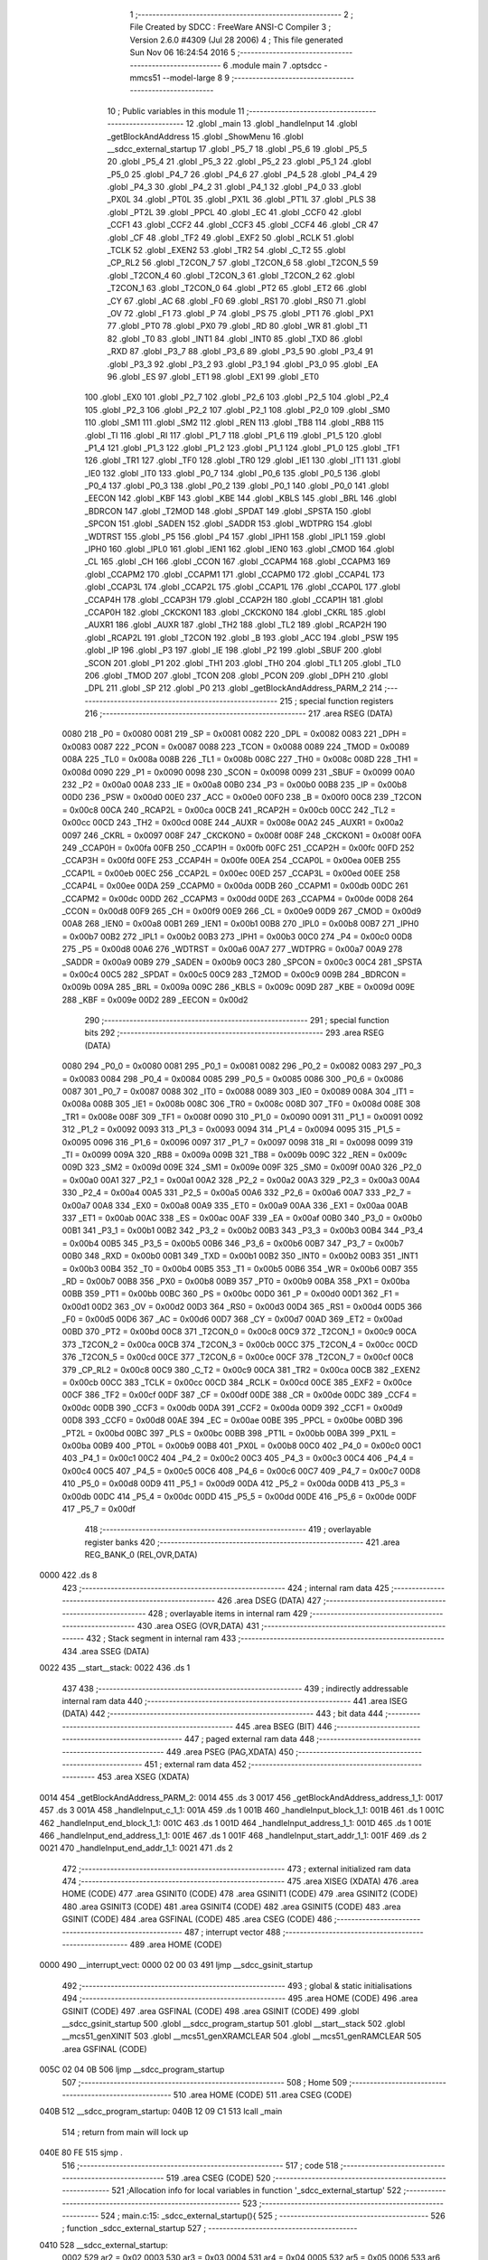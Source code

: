                               1 ;--------------------------------------------------------
                              2 ; File Created by SDCC : FreeWare ANSI-C Compiler
                              3 ; Version 2.6.0 #4309 (Jul 28 2006)
                              4 ; This file generated Sun Nov 06 16:24:54 2016
                              5 ;--------------------------------------------------------
                              6 	.module main
                              7 	.optsdcc -mmcs51 --model-large
                              8 	
                              9 ;--------------------------------------------------------
                             10 ; Public variables in this module
                             11 ;--------------------------------------------------------
                             12 	.globl _main
                             13 	.globl _handleInput
                             14 	.globl _getBlockAndAddress
                             15 	.globl _ShowMenu
                             16 	.globl __sdcc_external_startup
                             17 	.globl _P5_7
                             18 	.globl _P5_6
                             19 	.globl _P5_5
                             20 	.globl _P5_4
                             21 	.globl _P5_3
                             22 	.globl _P5_2
                             23 	.globl _P5_1
                             24 	.globl _P5_0
                             25 	.globl _P4_7
                             26 	.globl _P4_6
                             27 	.globl _P4_5
                             28 	.globl _P4_4
                             29 	.globl _P4_3
                             30 	.globl _P4_2
                             31 	.globl _P4_1
                             32 	.globl _P4_0
                             33 	.globl _PX0L
                             34 	.globl _PT0L
                             35 	.globl _PX1L
                             36 	.globl _PT1L
                             37 	.globl _PLS
                             38 	.globl _PT2L
                             39 	.globl _PPCL
                             40 	.globl _EC
                             41 	.globl _CCF0
                             42 	.globl _CCF1
                             43 	.globl _CCF2
                             44 	.globl _CCF3
                             45 	.globl _CCF4
                             46 	.globl _CR
                             47 	.globl _CF
                             48 	.globl _TF2
                             49 	.globl _EXF2
                             50 	.globl _RCLK
                             51 	.globl _TCLK
                             52 	.globl _EXEN2
                             53 	.globl _TR2
                             54 	.globl _C_T2
                             55 	.globl _CP_RL2
                             56 	.globl _T2CON_7
                             57 	.globl _T2CON_6
                             58 	.globl _T2CON_5
                             59 	.globl _T2CON_4
                             60 	.globl _T2CON_3
                             61 	.globl _T2CON_2
                             62 	.globl _T2CON_1
                             63 	.globl _T2CON_0
                             64 	.globl _PT2
                             65 	.globl _ET2
                             66 	.globl _CY
                             67 	.globl _AC
                             68 	.globl _F0
                             69 	.globl _RS1
                             70 	.globl _RS0
                             71 	.globl _OV
                             72 	.globl _F1
                             73 	.globl _P
                             74 	.globl _PS
                             75 	.globl _PT1
                             76 	.globl _PX1
                             77 	.globl _PT0
                             78 	.globl _PX0
                             79 	.globl _RD
                             80 	.globl _WR
                             81 	.globl _T1
                             82 	.globl _T0
                             83 	.globl _INT1
                             84 	.globl _INT0
                             85 	.globl _TXD
                             86 	.globl _RXD
                             87 	.globl _P3_7
                             88 	.globl _P3_6
                             89 	.globl _P3_5
                             90 	.globl _P3_4
                             91 	.globl _P3_3
                             92 	.globl _P3_2
                             93 	.globl _P3_1
                             94 	.globl _P3_0
                             95 	.globl _EA
                             96 	.globl _ES
                             97 	.globl _ET1
                             98 	.globl _EX1
                             99 	.globl _ET0
                            100 	.globl _EX0
                            101 	.globl _P2_7
                            102 	.globl _P2_6
                            103 	.globl _P2_5
                            104 	.globl _P2_4
                            105 	.globl _P2_3
                            106 	.globl _P2_2
                            107 	.globl _P2_1
                            108 	.globl _P2_0
                            109 	.globl _SM0
                            110 	.globl _SM1
                            111 	.globl _SM2
                            112 	.globl _REN
                            113 	.globl _TB8
                            114 	.globl _RB8
                            115 	.globl _TI
                            116 	.globl _RI
                            117 	.globl _P1_7
                            118 	.globl _P1_6
                            119 	.globl _P1_5
                            120 	.globl _P1_4
                            121 	.globl _P1_3
                            122 	.globl _P1_2
                            123 	.globl _P1_1
                            124 	.globl _P1_0
                            125 	.globl _TF1
                            126 	.globl _TR1
                            127 	.globl _TF0
                            128 	.globl _TR0
                            129 	.globl _IE1
                            130 	.globl _IT1
                            131 	.globl _IE0
                            132 	.globl _IT0
                            133 	.globl _P0_7
                            134 	.globl _P0_6
                            135 	.globl _P0_5
                            136 	.globl _P0_4
                            137 	.globl _P0_3
                            138 	.globl _P0_2
                            139 	.globl _P0_1
                            140 	.globl _P0_0
                            141 	.globl _EECON
                            142 	.globl _KBF
                            143 	.globl _KBE
                            144 	.globl _KBLS
                            145 	.globl _BRL
                            146 	.globl _BDRCON
                            147 	.globl _T2MOD
                            148 	.globl _SPDAT
                            149 	.globl _SPSTA
                            150 	.globl _SPCON
                            151 	.globl _SADEN
                            152 	.globl _SADDR
                            153 	.globl _WDTPRG
                            154 	.globl _WDTRST
                            155 	.globl _P5
                            156 	.globl _P4
                            157 	.globl _IPH1
                            158 	.globl _IPL1
                            159 	.globl _IPH0
                            160 	.globl _IPL0
                            161 	.globl _IEN1
                            162 	.globl _IEN0
                            163 	.globl _CMOD
                            164 	.globl _CL
                            165 	.globl _CH
                            166 	.globl _CCON
                            167 	.globl _CCAPM4
                            168 	.globl _CCAPM3
                            169 	.globl _CCAPM2
                            170 	.globl _CCAPM1
                            171 	.globl _CCAPM0
                            172 	.globl _CCAP4L
                            173 	.globl _CCAP3L
                            174 	.globl _CCAP2L
                            175 	.globl _CCAP1L
                            176 	.globl _CCAP0L
                            177 	.globl _CCAP4H
                            178 	.globl _CCAP3H
                            179 	.globl _CCAP2H
                            180 	.globl _CCAP1H
                            181 	.globl _CCAP0H
                            182 	.globl _CKCKON1
                            183 	.globl _CKCKON0
                            184 	.globl _CKRL
                            185 	.globl _AUXR1
                            186 	.globl _AUXR
                            187 	.globl _TH2
                            188 	.globl _TL2
                            189 	.globl _RCAP2H
                            190 	.globl _RCAP2L
                            191 	.globl _T2CON
                            192 	.globl _B
                            193 	.globl _ACC
                            194 	.globl _PSW
                            195 	.globl _IP
                            196 	.globl _P3
                            197 	.globl _IE
                            198 	.globl _P2
                            199 	.globl _SBUF
                            200 	.globl _SCON
                            201 	.globl _P1
                            202 	.globl _TH1
                            203 	.globl _TH0
                            204 	.globl _TL1
                            205 	.globl _TL0
                            206 	.globl _TMOD
                            207 	.globl _TCON
                            208 	.globl _PCON
                            209 	.globl _DPH
                            210 	.globl _DPL
                            211 	.globl _SP
                            212 	.globl _P0
                            213 	.globl _getBlockAndAddress_PARM_2
                            214 ;--------------------------------------------------------
                            215 ; special function registers
                            216 ;--------------------------------------------------------
                            217 	.area RSEG    (DATA)
                    0080    218 _P0	=	0x0080
                    0081    219 _SP	=	0x0081
                    0082    220 _DPL	=	0x0082
                    0083    221 _DPH	=	0x0083
                    0087    222 _PCON	=	0x0087
                    0088    223 _TCON	=	0x0088
                    0089    224 _TMOD	=	0x0089
                    008A    225 _TL0	=	0x008a
                    008B    226 _TL1	=	0x008b
                    008C    227 _TH0	=	0x008c
                    008D    228 _TH1	=	0x008d
                    0090    229 _P1	=	0x0090
                    0098    230 _SCON	=	0x0098
                    0099    231 _SBUF	=	0x0099
                    00A0    232 _P2	=	0x00a0
                    00A8    233 _IE	=	0x00a8
                    00B0    234 _P3	=	0x00b0
                    00B8    235 _IP	=	0x00b8
                    00D0    236 _PSW	=	0x00d0
                    00E0    237 _ACC	=	0x00e0
                    00F0    238 _B	=	0x00f0
                    00C8    239 _T2CON	=	0x00c8
                    00CA    240 _RCAP2L	=	0x00ca
                    00CB    241 _RCAP2H	=	0x00cb
                    00CC    242 _TL2	=	0x00cc
                    00CD    243 _TH2	=	0x00cd
                    008E    244 _AUXR	=	0x008e
                    00A2    245 _AUXR1	=	0x00a2
                    0097    246 _CKRL	=	0x0097
                    008F    247 _CKCKON0	=	0x008f
                    008F    248 _CKCKON1	=	0x008f
                    00FA    249 _CCAP0H	=	0x00fa
                    00FB    250 _CCAP1H	=	0x00fb
                    00FC    251 _CCAP2H	=	0x00fc
                    00FD    252 _CCAP3H	=	0x00fd
                    00FE    253 _CCAP4H	=	0x00fe
                    00EA    254 _CCAP0L	=	0x00ea
                    00EB    255 _CCAP1L	=	0x00eb
                    00EC    256 _CCAP2L	=	0x00ec
                    00ED    257 _CCAP3L	=	0x00ed
                    00EE    258 _CCAP4L	=	0x00ee
                    00DA    259 _CCAPM0	=	0x00da
                    00DB    260 _CCAPM1	=	0x00db
                    00DC    261 _CCAPM2	=	0x00dc
                    00DD    262 _CCAPM3	=	0x00dd
                    00DE    263 _CCAPM4	=	0x00de
                    00D8    264 _CCON	=	0x00d8
                    00F9    265 _CH	=	0x00f9
                    00E9    266 _CL	=	0x00e9
                    00D9    267 _CMOD	=	0x00d9
                    00A8    268 _IEN0	=	0x00a8
                    00B1    269 _IEN1	=	0x00b1
                    00B8    270 _IPL0	=	0x00b8
                    00B7    271 _IPH0	=	0x00b7
                    00B2    272 _IPL1	=	0x00b2
                    00B3    273 _IPH1	=	0x00b3
                    00C0    274 _P4	=	0x00c0
                    00D8    275 _P5	=	0x00d8
                    00A6    276 _WDTRST	=	0x00a6
                    00A7    277 _WDTPRG	=	0x00a7
                    00A9    278 _SADDR	=	0x00a9
                    00B9    279 _SADEN	=	0x00b9
                    00C3    280 _SPCON	=	0x00c3
                    00C4    281 _SPSTA	=	0x00c4
                    00C5    282 _SPDAT	=	0x00c5
                    00C9    283 _T2MOD	=	0x00c9
                    009B    284 _BDRCON	=	0x009b
                    009A    285 _BRL	=	0x009a
                    009C    286 _KBLS	=	0x009c
                    009D    287 _KBE	=	0x009d
                    009E    288 _KBF	=	0x009e
                    00D2    289 _EECON	=	0x00d2
                            290 ;--------------------------------------------------------
                            291 ; special function bits
                            292 ;--------------------------------------------------------
                            293 	.area RSEG    (DATA)
                    0080    294 _P0_0	=	0x0080
                    0081    295 _P0_1	=	0x0081
                    0082    296 _P0_2	=	0x0082
                    0083    297 _P0_3	=	0x0083
                    0084    298 _P0_4	=	0x0084
                    0085    299 _P0_5	=	0x0085
                    0086    300 _P0_6	=	0x0086
                    0087    301 _P0_7	=	0x0087
                    0088    302 _IT0	=	0x0088
                    0089    303 _IE0	=	0x0089
                    008A    304 _IT1	=	0x008a
                    008B    305 _IE1	=	0x008b
                    008C    306 _TR0	=	0x008c
                    008D    307 _TF0	=	0x008d
                    008E    308 _TR1	=	0x008e
                    008F    309 _TF1	=	0x008f
                    0090    310 _P1_0	=	0x0090
                    0091    311 _P1_1	=	0x0091
                    0092    312 _P1_2	=	0x0092
                    0093    313 _P1_3	=	0x0093
                    0094    314 _P1_4	=	0x0094
                    0095    315 _P1_5	=	0x0095
                    0096    316 _P1_6	=	0x0096
                    0097    317 _P1_7	=	0x0097
                    0098    318 _RI	=	0x0098
                    0099    319 _TI	=	0x0099
                    009A    320 _RB8	=	0x009a
                    009B    321 _TB8	=	0x009b
                    009C    322 _REN	=	0x009c
                    009D    323 _SM2	=	0x009d
                    009E    324 _SM1	=	0x009e
                    009F    325 _SM0	=	0x009f
                    00A0    326 _P2_0	=	0x00a0
                    00A1    327 _P2_1	=	0x00a1
                    00A2    328 _P2_2	=	0x00a2
                    00A3    329 _P2_3	=	0x00a3
                    00A4    330 _P2_4	=	0x00a4
                    00A5    331 _P2_5	=	0x00a5
                    00A6    332 _P2_6	=	0x00a6
                    00A7    333 _P2_7	=	0x00a7
                    00A8    334 _EX0	=	0x00a8
                    00A9    335 _ET0	=	0x00a9
                    00AA    336 _EX1	=	0x00aa
                    00AB    337 _ET1	=	0x00ab
                    00AC    338 _ES	=	0x00ac
                    00AF    339 _EA	=	0x00af
                    00B0    340 _P3_0	=	0x00b0
                    00B1    341 _P3_1	=	0x00b1
                    00B2    342 _P3_2	=	0x00b2
                    00B3    343 _P3_3	=	0x00b3
                    00B4    344 _P3_4	=	0x00b4
                    00B5    345 _P3_5	=	0x00b5
                    00B6    346 _P3_6	=	0x00b6
                    00B7    347 _P3_7	=	0x00b7
                    00B0    348 _RXD	=	0x00b0
                    00B1    349 _TXD	=	0x00b1
                    00B2    350 _INT0	=	0x00b2
                    00B3    351 _INT1	=	0x00b3
                    00B4    352 _T0	=	0x00b4
                    00B5    353 _T1	=	0x00b5
                    00B6    354 _WR	=	0x00b6
                    00B7    355 _RD	=	0x00b7
                    00B8    356 _PX0	=	0x00b8
                    00B9    357 _PT0	=	0x00b9
                    00BA    358 _PX1	=	0x00ba
                    00BB    359 _PT1	=	0x00bb
                    00BC    360 _PS	=	0x00bc
                    00D0    361 _P	=	0x00d0
                    00D1    362 _F1	=	0x00d1
                    00D2    363 _OV	=	0x00d2
                    00D3    364 _RS0	=	0x00d3
                    00D4    365 _RS1	=	0x00d4
                    00D5    366 _F0	=	0x00d5
                    00D6    367 _AC	=	0x00d6
                    00D7    368 _CY	=	0x00d7
                    00AD    369 _ET2	=	0x00ad
                    00BD    370 _PT2	=	0x00bd
                    00C8    371 _T2CON_0	=	0x00c8
                    00C9    372 _T2CON_1	=	0x00c9
                    00CA    373 _T2CON_2	=	0x00ca
                    00CB    374 _T2CON_3	=	0x00cb
                    00CC    375 _T2CON_4	=	0x00cc
                    00CD    376 _T2CON_5	=	0x00cd
                    00CE    377 _T2CON_6	=	0x00ce
                    00CF    378 _T2CON_7	=	0x00cf
                    00C8    379 _CP_RL2	=	0x00c8
                    00C9    380 _C_T2	=	0x00c9
                    00CA    381 _TR2	=	0x00ca
                    00CB    382 _EXEN2	=	0x00cb
                    00CC    383 _TCLK	=	0x00cc
                    00CD    384 _RCLK	=	0x00cd
                    00CE    385 _EXF2	=	0x00ce
                    00CF    386 _TF2	=	0x00cf
                    00DF    387 _CF	=	0x00df
                    00DE    388 _CR	=	0x00de
                    00DC    389 _CCF4	=	0x00dc
                    00DB    390 _CCF3	=	0x00db
                    00DA    391 _CCF2	=	0x00da
                    00D9    392 _CCF1	=	0x00d9
                    00D8    393 _CCF0	=	0x00d8
                    00AE    394 _EC	=	0x00ae
                    00BE    395 _PPCL	=	0x00be
                    00BD    396 _PT2L	=	0x00bd
                    00BC    397 _PLS	=	0x00bc
                    00BB    398 _PT1L	=	0x00bb
                    00BA    399 _PX1L	=	0x00ba
                    00B9    400 _PT0L	=	0x00b9
                    00B8    401 _PX0L	=	0x00b8
                    00C0    402 _P4_0	=	0x00c0
                    00C1    403 _P4_1	=	0x00c1
                    00C2    404 _P4_2	=	0x00c2
                    00C3    405 _P4_3	=	0x00c3
                    00C4    406 _P4_4	=	0x00c4
                    00C5    407 _P4_5	=	0x00c5
                    00C6    408 _P4_6	=	0x00c6
                    00C7    409 _P4_7	=	0x00c7
                    00D8    410 _P5_0	=	0x00d8
                    00D9    411 _P5_1	=	0x00d9
                    00DA    412 _P5_2	=	0x00da
                    00DB    413 _P5_3	=	0x00db
                    00DC    414 _P5_4	=	0x00dc
                    00DD    415 _P5_5	=	0x00dd
                    00DE    416 _P5_6	=	0x00de
                    00DF    417 _P5_7	=	0x00df
                            418 ;--------------------------------------------------------
                            419 ; overlayable register banks
                            420 ;--------------------------------------------------------
                            421 	.area REG_BANK_0	(REL,OVR,DATA)
   0000                     422 	.ds 8
                            423 ;--------------------------------------------------------
                            424 ; internal ram data
                            425 ;--------------------------------------------------------
                            426 	.area DSEG    (DATA)
                            427 ;--------------------------------------------------------
                            428 ; overlayable items in internal ram 
                            429 ;--------------------------------------------------------
                            430 	.area OSEG    (OVR,DATA)
                            431 ;--------------------------------------------------------
                            432 ; Stack segment in internal ram 
                            433 ;--------------------------------------------------------
                            434 	.area	SSEG	(DATA)
   0022                     435 __start__stack:
   0022                     436 	.ds	1
                            437 
                            438 ;--------------------------------------------------------
                            439 ; indirectly addressable internal ram data
                            440 ;--------------------------------------------------------
                            441 	.area ISEG    (DATA)
                            442 ;--------------------------------------------------------
                            443 ; bit data
                            444 ;--------------------------------------------------------
                            445 	.area BSEG    (BIT)
                            446 ;--------------------------------------------------------
                            447 ; paged external ram data
                            448 ;--------------------------------------------------------
                            449 	.area PSEG    (PAG,XDATA)
                            450 ;--------------------------------------------------------
                            451 ; external ram data
                            452 ;--------------------------------------------------------
                            453 	.area XSEG    (XDATA)
   0014                     454 _getBlockAndAddress_PARM_2:
   0014                     455 	.ds 3
   0017                     456 _getBlockAndAddress_address_1_1:
   0017                     457 	.ds 3
   001A                     458 _handleInput_c_1_1:
   001A                     459 	.ds 1
   001B                     460 _handleInput_block_1_1:
   001B                     461 	.ds 1
   001C                     462 _handleInput_end_block_1_1:
   001C                     463 	.ds 1
   001D                     464 _handleInput_address_1_1:
   001D                     465 	.ds 1
   001E                     466 _handleInput_end_address_1_1:
   001E                     467 	.ds 1
   001F                     468 _handleInput_start_addr_1_1:
   001F                     469 	.ds 2
   0021                     470 _handleInput_end_addr_1_1:
   0021                     471 	.ds 2
                            472 ;--------------------------------------------------------
                            473 ; external initialized ram data
                            474 ;--------------------------------------------------------
                            475 	.area XISEG   (XDATA)
                            476 	.area HOME    (CODE)
                            477 	.area GSINIT0 (CODE)
                            478 	.area GSINIT1 (CODE)
                            479 	.area GSINIT2 (CODE)
                            480 	.area GSINIT3 (CODE)
                            481 	.area GSINIT4 (CODE)
                            482 	.area GSINIT5 (CODE)
                            483 	.area GSINIT  (CODE)
                            484 	.area GSFINAL (CODE)
                            485 	.area CSEG    (CODE)
                            486 ;--------------------------------------------------------
                            487 ; interrupt vector 
                            488 ;--------------------------------------------------------
                            489 	.area HOME    (CODE)
   0000                     490 __interrupt_vect:
   0000 02 00 03            491 	ljmp	__sdcc_gsinit_startup
                            492 ;--------------------------------------------------------
                            493 ; global & static initialisations
                            494 ;--------------------------------------------------------
                            495 	.area HOME    (CODE)
                            496 	.area GSINIT  (CODE)
                            497 	.area GSFINAL (CODE)
                            498 	.area GSINIT  (CODE)
                            499 	.globl __sdcc_gsinit_startup
                            500 	.globl __sdcc_program_startup
                            501 	.globl __start__stack
                            502 	.globl __mcs51_genXINIT
                            503 	.globl __mcs51_genXRAMCLEAR
                            504 	.globl __mcs51_genRAMCLEAR
                            505 	.area GSFINAL (CODE)
   005C 02 04 0B            506 	ljmp	__sdcc_program_startup
                            507 ;--------------------------------------------------------
                            508 ; Home
                            509 ;--------------------------------------------------------
                            510 	.area HOME    (CODE)
                            511 	.area CSEG    (CODE)
   040B                     512 __sdcc_program_startup:
   040B 12 09 C1            513 	lcall	_main
                            514 ;	return from main will lock up
   040E 80 FE               515 	sjmp .
                            516 ;--------------------------------------------------------
                            517 ; code
                            518 ;--------------------------------------------------------
                            519 	.area CSEG    (CODE)
                            520 ;------------------------------------------------------------
                            521 ;Allocation info for local variables in function '_sdcc_external_startup'
                            522 ;------------------------------------------------------------
                            523 ;------------------------------------------------------------
                            524 ;	main.c:15: _sdcc_external_startup(){
                            525 ;	-----------------------------------------
                            526 ;	 function _sdcc_external_startup
                            527 ;	-----------------------------------------
   0410                     528 __sdcc_external_startup:
                    0002    529 	ar2 = 0x02
                    0003    530 	ar3 = 0x03
                    0004    531 	ar4 = 0x04
                    0005    532 	ar5 = 0x05
                    0006    533 	ar6 = 0x06
                    0007    534 	ar7 = 0x07
                    0000    535 	ar0 = 0x00
                    0001    536 	ar1 = 0x01
                            537 ;	main.c:17: AUXR |= AUXR_ENABLE_XRAM_MASK;   //Enable all XRAM
                            538 ;	genOr
   0410 43 8E 0C            539 	orl	_AUXR,#0x0C
                            540 ;	main.c:18: return 0;
                            541 ;	genRet
                            542 ;	Peephole 182.b	used 16 bit load of dptr
   0413 90 00 00            543 	mov	dptr,#0x0000
                            544 ;	Peephole 300	removed redundant label 00101$
   0416 22                  545 	ret
                            546 ;------------------------------------------------------------
                            547 ;Allocation info for local variables in function 'ShowMenu'
                            548 ;------------------------------------------------------------
                            549 ;------------------------------------------------------------
                            550 ;	main.c:25: void ShowMenu(void){
                            551 ;	-----------------------------------------
                            552 ;	 function ShowMenu
                            553 ;	-----------------------------------------
   0417                     554 _ShowMenu:
                            555 ;	main.c:26: printf("\r\n***************");
                            556 ;	genIpush
   0417 74 AD               557 	mov	a,#__str_0
   0419 C0 E0               558 	push	acc
   041B 74 19               559 	mov	a,#(__str_0 >> 8)
   041D C0 E0               560 	push	acc
   041F 74 80               561 	mov	a,#0x80
   0421 C0 E0               562 	push	acc
                            563 ;	genCall
   0423 12 10 28            564 	lcall	_printf
   0426 15 81               565 	dec	sp
   0428 15 81               566 	dec	sp
   042A 15 81               567 	dec	sp
                            568 ;	main.c:27: printf("\r\n    Menu\r\n");
                            569 ;	genIpush
   042C 74 BF               570 	mov	a,#__str_1
   042E C0 E0               571 	push	acc
   0430 74 19               572 	mov	a,#(__str_1 >> 8)
   0432 C0 E0               573 	push	acc
   0434 74 80               574 	mov	a,#0x80
   0436 C0 E0               575 	push	acc
                            576 ;	genCall
   0438 12 10 28            577 	lcall	_printf
   043B 15 81               578 	dec	sp
   043D 15 81               579 	dec	sp
   043F 15 81               580 	dec	sp
                            581 ;	main.c:28: printf("\r\n***************");
                            582 ;	genIpush
   0441 74 AD               583 	mov	a,#__str_0
   0443 C0 E0               584 	push	acc
   0445 74 19               585 	mov	a,#(__str_0 >> 8)
   0447 C0 E0               586 	push	acc
   0449 74 80               587 	mov	a,#0x80
   044B C0 E0               588 	push	acc
                            589 ;	genCall
   044D 12 10 28            590 	lcall	_printf
   0450 15 81               591 	dec	sp
   0452 15 81               592 	dec	sp
   0454 15 81               593 	dec	sp
                            594 ;	main.c:29: printf("\r\nPress 'H' to show this menu");
                            595 ;	genIpush
   0456 74 CC               596 	mov	a,#__str_2
   0458 C0 E0               597 	push	acc
   045A 74 19               598 	mov	a,#(__str_2 >> 8)
   045C C0 E0               599 	push	acc
   045E 74 80               600 	mov	a,#0x80
   0460 C0 E0               601 	push	acc
                            602 ;	genCall
   0462 12 10 28            603 	lcall	_printf
   0465 15 81               604 	dec	sp
   0467 15 81               605 	dec	sp
   0469 15 81               606 	dec	sp
                            607 ;	main.c:30: printf("\r\nPress 'W' to write a byte to EEPROM");
                            608 ;	genIpush
   046B 74 EA               609 	mov	a,#__str_3
   046D C0 E0               610 	push	acc
   046F 74 19               611 	mov	a,#(__str_3 >> 8)
   0471 C0 E0               612 	push	acc
   0473 74 80               613 	mov	a,#0x80
   0475 C0 E0               614 	push	acc
                            615 ;	genCall
   0477 12 10 28            616 	lcall	_printf
   047A 15 81               617 	dec	sp
   047C 15 81               618 	dec	sp
   047E 15 81               619 	dec	sp
                            620 ;	main.c:31: printf("\r\nPress 'R' to read a byte from EEPROM");
                            621 ;	genIpush
   0480 74 10               622 	mov	a,#__str_4
   0482 C0 E0               623 	push	acc
   0484 74 1A               624 	mov	a,#(__str_4 >> 8)
   0486 C0 E0               625 	push	acc
   0488 74 80               626 	mov	a,#0x80
   048A C0 E0               627 	push	acc
                            628 ;	genCall
   048C 12 10 28            629 	lcall	_printf
   048F 15 81               630 	dec	sp
   0491 15 81               631 	dec	sp
   0493 15 81               632 	dec	sp
                            633 ;	main.c:32: printf("\r\nPress 'L' to display EEPROM data on LCD");
                            634 ;	genIpush
   0495 74 37               635 	mov	a,#__str_5
   0497 C0 E0               636 	push	acc
   0499 74 1A               637 	mov	a,#(__str_5 >> 8)
   049B C0 E0               638 	push	acc
   049D 74 80               639 	mov	a,#0x80
   049F C0 E0               640 	push	acc
                            641 ;	genCall
   04A1 12 10 28            642 	lcall	_printf
   04A4 15 81               643 	dec	sp
   04A6 15 81               644 	dec	sp
   04A8 15 81               645 	dec	sp
                            646 ;	main.c:33: printf("\r\nPress 'C' to clear the LCD display");
                            647 ;	genIpush
   04AA 74 61               648 	mov	a,#__str_6
   04AC C0 E0               649 	push	acc
   04AE 74 1A               650 	mov	a,#(__str_6 >> 8)
   04B0 C0 E0               651 	push	acc
   04B2 74 80               652 	mov	a,#0x80
   04B4 C0 E0               653 	push	acc
                            654 ;	genCall
   04B6 12 10 28            655 	lcall	_printf
   04B9 15 81               656 	dec	sp
   04BB 15 81               657 	dec	sp
   04BD 15 81               658 	dec	sp
                            659 ;	main.c:34: printf("\r\nPress 'D' to do a Hex Dump of EEPROM");
                            660 ;	genIpush
   04BF 74 86               661 	mov	a,#__str_7
   04C1 C0 E0               662 	push	acc
   04C3 74 1A               663 	mov	a,#(__str_7 >> 8)
   04C5 C0 E0               664 	push	acc
   04C7 74 80               665 	mov	a,#0x80
   04C9 C0 E0               666 	push	acc
                            667 ;	genCall
   04CB 12 10 28            668 	lcall	_printf
   04CE 15 81               669 	dec	sp
   04D0 15 81               670 	dec	sp
   04D2 15 81               671 	dec	sp
                            672 ;	main.c:35: printf("\r\nPress 'Y' to read the contents of DDRAM");
                            673 ;	genIpush
   04D4 74 AD               674 	mov	a,#__str_8
   04D6 C0 E0               675 	push	acc
   04D8 74 1A               676 	mov	a,#(__str_8 >> 8)
   04DA C0 E0               677 	push	acc
   04DC 74 80               678 	mov	a,#0x80
   04DE C0 E0               679 	push	acc
                            680 ;	genCall
   04E0 12 10 28            681 	lcall	_printf
   04E3 15 81               682 	dec	sp
   04E5 15 81               683 	dec	sp
   04E7 15 81               684 	dec	sp
                            685 ;	main.c:36: printf("\r\nPress 'G' to read the contents of CGRAM\r\n");
                            686 ;	genIpush
   04E9 74 D7               687 	mov	a,#__str_9
   04EB C0 E0               688 	push	acc
   04ED 74 1A               689 	mov	a,#(__str_9 >> 8)
   04EF C0 E0               690 	push	acc
   04F1 74 80               691 	mov	a,#0x80
   04F3 C0 E0               692 	push	acc
                            693 ;	genCall
   04F5 12 10 28            694 	lcall	_printf
   04F8 15 81               695 	dec	sp
   04FA 15 81               696 	dec	sp
   04FC 15 81               697 	dec	sp
                            698 ;	Peephole 300	removed redundant label 00101$
   04FE 22                  699 	ret
                            700 ;------------------------------------------------------------
                            701 ;Allocation info for local variables in function 'getBlockAndAddress'
                            702 ;------------------------------------------------------------
                            703 ;block                     Allocated with name '_getBlockAndAddress_PARM_2'
                            704 ;address                   Allocated with name '_getBlockAndAddress_address_1_1'
                            705 ;------------------------------------------------------------
                            706 ;	main.c:40: void getBlockAndAddress(uint8_t *address, uint8_t *block){
                            707 ;	-----------------------------------------
                            708 ;	 function getBlockAndAddress
                            709 ;	-----------------------------------------
   04FF                     710 _getBlockAndAddress:
                            711 ;	genReceive
   04FF AA F0               712 	mov	r2,b
   0501 AB 83               713 	mov	r3,dph
   0503 E5 82               714 	mov	a,dpl
   0505 90 00 17            715 	mov	dptr,#_getBlockAndAddress_address_1_1
   0508 F0                  716 	movx	@dptr,a
   0509 A3                  717 	inc	dptr
   050A EB                  718 	mov	a,r3
   050B F0                  719 	movx	@dptr,a
   050C A3                  720 	inc	dptr
   050D EA                  721 	mov	a,r2
   050E F0                  722 	movx	@dptr,a
                            723 ;	main.c:41: printf("\r\nEnter an EEPROM block number from 0-7: ");
                            724 ;	genIpush
   050F 74 03               725 	mov	a,#__str_10
   0511 C0 E0               726 	push	acc
   0513 74 1B               727 	mov	a,#(__str_10 >> 8)
   0515 C0 E0               728 	push	acc
   0517 74 80               729 	mov	a,#0x80
   0519 C0 E0               730 	push	acc
                            731 ;	genCall
   051B 12 10 28            732 	lcall	_printf
   051E 15 81               733 	dec	sp
   0520 15 81               734 	dec	sp
   0522 15 81               735 	dec	sp
                            736 ;	main.c:42: *block = Serial_GetInteger(1);
                            737 ;	genAssign
   0524 90 00 14            738 	mov	dptr,#_getBlockAndAddress_PARM_2
   0527 E0                  739 	movx	a,@dptr
   0528 FA                  740 	mov	r2,a
   0529 A3                  741 	inc	dptr
   052A E0                  742 	movx	a,@dptr
   052B FB                  743 	mov	r3,a
   052C A3                  744 	inc	dptr
   052D E0                  745 	movx	a,@dptr
   052E FC                  746 	mov	r4,a
                            747 ;	genCall
                            748 ;	Peephole 182.b	used 16 bit load of dptr
   052F 90 00 01            749 	mov	dptr,#0x0001
   0532 C0 02               750 	push	ar2
   0534 C0 03               751 	push	ar3
   0536 C0 04               752 	push	ar4
   0538 12 0A 0D            753 	lcall	_Serial_GetInteger
   053B AD 82               754 	mov	r5,dpl
   053D AE 83               755 	mov	r6,dph
   053F D0 04               756 	pop	ar4
   0541 D0 03               757 	pop	ar3
   0543 D0 02               758 	pop	ar2
                            759 ;	genCast
                            760 ;	genPointerSet
                            761 ;	genGenPointerSet
   0545 8A 82               762 	mov	dpl,r2
   0547 8B 83               763 	mov	dph,r3
   0549 8C F0               764 	mov	b,r4
   054B ED                  765 	mov	a,r5
   054C 12 0F 69            766 	lcall	__gptrput
                            767 ;	main.c:43: while(*block > 7){
   054F                     768 00101$:
                            769 ;	genPointerGet
                            770 ;	genGenPointerGet
   054F 8A 82               771 	mov	dpl,r2
   0551 8B 83               772 	mov	dph,r3
   0553 8C F0               773 	mov	b,r4
   0555 12 18 C7            774 	lcall	__gptrget
                            775 ;	genCmpGt
                            776 ;	genCmp
                            777 ;	genIfxJump
                            778 ;	Peephole 108.a	removed ljmp by inverse jump logic
                            779 ;	Peephole 132.b	optimized genCmpGt by inverse logic (acc differs)
   0558 FD                  780 	mov  r5,a
                            781 ;	Peephole 177.a	removed redundant mov
   0559 24 F8               782 	add	a,#0xff - 0x07
   055B 50 43               783 	jnc	00103$
                            784 ;	Peephole 300	removed redundant label 00108$
                            785 ;	main.c:44: printf("\r\nINVALID: Enter an EEPROM block number from 0-7: ");
                            786 ;	genIpush
   055D C0 02               787 	push	ar2
   055F C0 03               788 	push	ar3
   0561 C0 04               789 	push	ar4
   0563 74 2D               790 	mov	a,#__str_11
   0565 C0 E0               791 	push	acc
   0567 74 1B               792 	mov	a,#(__str_11 >> 8)
   0569 C0 E0               793 	push	acc
   056B 74 80               794 	mov	a,#0x80
   056D C0 E0               795 	push	acc
                            796 ;	genCall
   056F 12 10 28            797 	lcall	_printf
   0572 15 81               798 	dec	sp
   0574 15 81               799 	dec	sp
   0576 15 81               800 	dec	sp
   0578 D0 04               801 	pop	ar4
   057A D0 03               802 	pop	ar3
   057C D0 02               803 	pop	ar2
                            804 ;	main.c:45: *block = Serial_GetInteger(1);
                            805 ;	genCall
                            806 ;	Peephole 182.b	used 16 bit load of dptr
   057E 90 00 01            807 	mov	dptr,#0x0001
   0581 C0 02               808 	push	ar2
   0583 C0 03               809 	push	ar3
   0585 C0 04               810 	push	ar4
   0587 12 0A 0D            811 	lcall	_Serial_GetInteger
   058A AD 82               812 	mov	r5,dpl
   058C AE 83               813 	mov	r6,dph
   058E D0 04               814 	pop	ar4
   0590 D0 03               815 	pop	ar3
   0592 D0 02               816 	pop	ar2
                            817 ;	genCast
                            818 ;	genPointerSet
                            819 ;	genGenPointerSet
   0594 8A 82               820 	mov	dpl,r2
   0596 8B 83               821 	mov	dph,r3
   0598 8C F0               822 	mov	b,r4
   059A ED                  823 	mov	a,r5
   059B 12 0F 69            824 	lcall	__gptrput
                            825 ;	Peephole 112.b	changed ljmp to sjmp
   059E 80 AF               826 	sjmp	00101$
   05A0                     827 00103$:
                            828 ;	main.c:48: printf("\r\nEnter an EEPROM Word address in hex:");
                            829 ;	genIpush
   05A0 74 60               830 	mov	a,#__str_12
   05A2 C0 E0               831 	push	acc
   05A4 74 1B               832 	mov	a,#(__str_12 >> 8)
   05A6 C0 E0               833 	push	acc
   05A8 74 80               834 	mov	a,#0x80
   05AA C0 E0               835 	push	acc
                            836 ;	genCall
   05AC 12 10 28            837 	lcall	_printf
   05AF 15 81               838 	dec	sp
   05B1 15 81               839 	dec	sp
   05B3 15 81               840 	dec	sp
                            841 ;	main.c:49: *address = Serial_GetHex();
                            842 ;	genAssign
   05B5 90 00 17            843 	mov	dptr,#_getBlockAndAddress_address_1_1
   05B8 E0                  844 	movx	a,@dptr
   05B9 FA                  845 	mov	r2,a
   05BA A3                  846 	inc	dptr
   05BB E0                  847 	movx	a,@dptr
   05BC FB                  848 	mov	r3,a
   05BD A3                  849 	inc	dptr
   05BE E0                  850 	movx	a,@dptr
   05BF FC                  851 	mov	r4,a
                            852 ;	genCall
   05C0 C0 02               853 	push	ar2
   05C2 C0 03               854 	push	ar3
   05C4 C0 04               855 	push	ar4
   05C6 12 0B 32            856 	lcall	_Serial_GetHex
   05C9 AD 82               857 	mov	r5,dpl
   05CB D0 04               858 	pop	ar4
   05CD D0 03               859 	pop	ar3
   05CF D0 02               860 	pop	ar2
                            861 ;	genPointerSet
                            862 ;	genGenPointerSet
   05D1 8A 82               863 	mov	dpl,r2
   05D3 8B 83               864 	mov	dph,r3
   05D5 8C F0               865 	mov	b,r4
   05D7 ED                  866 	mov	a,r5
                            867 ;	Peephole 253.b	replaced lcall/ret with ljmp
   05D8 02 0F 69            868 	ljmp	__gptrput
                            869 ;
                            870 ;------------------------------------------------------------
                            871 ;Allocation info for local variables in function 'handleInput'
                            872 ;------------------------------------------------------------
                            873 ;c                         Allocated with name '_handleInput_c_1_1'
                            874 ;block                     Allocated with name '_handleInput_block_1_1'
                            875 ;end_block                 Allocated with name '_handleInput_end_block_1_1'
                            876 ;address                   Allocated with name '_handleInput_address_1_1'
                            877 ;end_address               Allocated with name '_handleInput_end_address_1_1'
                            878 ;i                         Allocated with name '_handleInput_i_1_1'
                            879 ;lcdData                   Allocated with name '_handleInput_lcdData_1_1'
                            880 ;Lcd_row                   Allocated with name '_handleInput_Lcd_row_1_1'
                            881 ;start_addr                Allocated with name '_handleInput_start_addr_1_1'
                            882 ;end_addr                  Allocated with name '_handleInput_end_addr_1_1'
                            883 ;------------------------------------------------------------
                            884 ;	main.c:55: void handleInput(char c){
                            885 ;	-----------------------------------------
                            886 ;	 function handleInput
                            887 ;	-----------------------------------------
   05DB                     888 _handleInput:
                            889 ;	genReceive
   05DB E5 82               890 	mov	a,dpl
   05DD 90 00 1A            891 	mov	dptr,#_handleInput_c_1_1
   05E0 F0                  892 	movx	@dptr,a
                            893 ;	main.c:67: switch (c){
                            894 ;	genAssign
   05E1 90 00 1A            895 	mov	dptr,#_handleInput_c_1_1
   05E4 E0                  896 	movx	a,@dptr
   05E5 FA                  897 	mov	r2,a
                            898 ;	genCmpEq
                            899 ;	gencjneshort
   05E6 BA 43 03            900 	cjne	r2,#0x43,00138$
   05E9 02 07 D2            901 	ljmp	00104$
   05EC                     902 00138$:
                            903 ;	genCmpEq
                            904 ;	gencjneshort
   05EC BA 44 03            905 	cjne	r2,#0x44,00139$
   05EF 02 07 EB            906 	ljmp	00105$
   05F2                     907 00139$:
                            908 ;	genCmpEq
                            909 ;	gencjneshort
   05F2 BA 47 01            910 	cjne	r2,#0x47,00140$
                            911 ;	Peephole 251.a	replaced ljmp to ret with ret
   05F5 22                  912 	ret
   05F6                     913 00140$:
                            914 ;	genCmpEq
                            915 ;	gencjneshort
   05F6 BA 48 03            916 	cjne	r2,#0x48,00141$
   05F9 02 09 BE            917 	ljmp	00119$
   05FC                     918 00141$:
                            919 ;	genCmpEq
                            920 ;	gencjneshort
   05FC BA 4C 03            921 	cjne	r2,#0x4C,00142$
   05FF 02 07 16            922 	ljmp	00103$
   0602                     923 00142$:
                            924 ;	genCmpEq
                            925 ;	gencjneshort
   0602 BA 52 03            926 	cjne	r2,#0x52,00143$
   0605 02 06 A3            927 	ljmp	00102$
   0608                     928 00143$:
                            929 ;	genCmpEq
                            930 ;	gencjneshort
   0608 BA 57 02            931 	cjne	r2,#0x57,00144$
   060B 80 01               932 	sjmp	00145$
   060D                     933 00144$:
                            934 ;	Peephole 251.a	replaced ljmp to ret with ret
   060D 22                  935 	ret
   060E                     936 00145$:
                            937 ;	main.c:69: printf("\r\nWriting to EEPROM...");
                            938 ;	genIpush
   060E 74 87               939 	mov	a,#__str_13
   0610 C0 E0               940 	push	acc
   0612 74 1B               941 	mov	a,#(__str_13 >> 8)
   0614 C0 E0               942 	push	acc
   0616 74 80               943 	mov	a,#0x80
   0618 C0 E0               944 	push	acc
                            945 ;	genCall
   061A 12 10 28            946 	lcall	_printf
   061D 15 81               947 	dec	sp
   061F 15 81               948 	dec	sp
   0621 15 81               949 	dec	sp
                            950 ;	main.c:70: getBlockAndAddress(&address, &block);
                            951 ;	genCast
   0623 90 00 14            952 	mov	dptr,#_getBlockAndAddress_PARM_2
   0626 74 1B               953 	mov	a,#_handleInput_block_1_1
   0628 F0                  954 	movx	@dptr,a
   0629 A3                  955 	inc	dptr
   062A 74 00               956 	mov	a,#(_handleInput_block_1_1 >> 8)
   062C F0                  957 	movx	@dptr,a
   062D A3                  958 	inc	dptr
   062E 74 00               959 	mov	a,#0x0
   0630 F0                  960 	movx	@dptr,a
                            961 ;	genCall
                            962 ;	Peephole 182.a	used 16 bit load of DPTR
   0631 90 00 1D            963 	mov	dptr,#_handleInput_address_1_1
   0634 75 F0 00            964 	mov	b,#0x00
   0637 12 04 FF            965 	lcall	_getBlockAndAddress
                            966 ;	main.c:71: printf("\r\nEnter a byte of data to write to EEPROM:");
                            967 ;	genIpush
   063A 74 9E               968 	mov	a,#__str_14
   063C C0 E0               969 	push	acc
   063E 74 1B               970 	mov	a,#(__str_14 >> 8)
   0640 C0 E0               971 	push	acc
   0642 74 80               972 	mov	a,#0x80
   0644 C0 E0               973 	push	acc
                            974 ;	genCall
   0646 12 10 28            975 	lcall	_printf
   0649 15 81               976 	dec	sp
   064B 15 81               977 	dec	sp
   064D 15 81               978 	dec	sp
                            979 ;	main.c:72: lcdData = Serial_GetHex();
                            980 ;	genCall
   064F 12 0B 32            981 	lcall	_Serial_GetHex
   0652 AA 82               982 	mov	r2,dpl
                            983 ;	main.c:73: EPROM_ByteWrite(lcdData, address, block);
                            984 ;	genAssign
   0654 90 00 1D            985 	mov	dptr,#_handleInput_address_1_1
   0657 E0                  986 	movx	a,@dptr
   0658 FB                  987 	mov	r3,a
                            988 ;	genAssign
   0659 90 00 1B            989 	mov	dptr,#_handleInput_block_1_1
   065C E0                  990 	movx	a,@dptr
   065D FC                  991 	mov	r4,a
                            992 ;	genAssign
   065E 90 00 03            993 	mov	dptr,#_EPROM_ByteWrite_PARM_2
   0661 EB                  994 	mov	a,r3
   0662 F0                  995 	movx	@dptr,a
                            996 ;	genAssign
   0663 90 00 04            997 	mov	dptr,#_EPROM_ByteWrite_PARM_3
   0666 EC                  998 	mov	a,r4
   0667 F0                  999 	movx	@dptr,a
                           1000 ;	genCall
   0668 8A 82              1001 	mov	dpl,r2
   066A C0 02              1002 	push	ar2
   066C 12 00 B6           1003 	lcall	_EPROM_ByteWrite
   066F D0 02              1004 	pop	ar2
                           1005 ;	main.c:74: printf("\r\nWrote %X to block %d address 0x%X in EEPROM!\r\n", lcdData, block, address);
                           1006 ;	genAssign
   0671 90 00 1D           1007 	mov	dptr,#_handleInput_address_1_1
   0674 E0                 1008 	movx	a,@dptr
   0675 FB                 1009 	mov	r3,a
                           1010 ;	genCast
   0676 7C 00              1011 	mov	r4,#0x00
                           1012 ;	genAssign
   0678 90 00 1B           1013 	mov	dptr,#_handleInput_block_1_1
   067B E0                 1014 	movx	a,@dptr
   067C FD                 1015 	mov	r5,a
                           1016 ;	genCast
   067D 7E 00              1017 	mov	r6,#0x00
                           1018 ;	genCast
   067F 7F 00              1019 	mov	r7,#0x00
                           1020 ;	genIpush
   0681 C0 03              1021 	push	ar3
   0683 C0 04              1022 	push	ar4
                           1023 ;	genIpush
   0685 C0 05              1024 	push	ar5
   0687 C0 06              1025 	push	ar6
                           1026 ;	genIpush
   0689 C0 02              1027 	push	ar2
   068B C0 07              1028 	push	ar7
                           1029 ;	genIpush
   068D 74 C9              1030 	mov	a,#__str_15
   068F C0 E0              1031 	push	acc
   0691 74 1B              1032 	mov	a,#(__str_15 >> 8)
   0693 C0 E0              1033 	push	acc
   0695 74 80              1034 	mov	a,#0x80
   0697 C0 E0              1035 	push	acc
                           1036 ;	genCall
   0699 12 10 28           1037 	lcall	_printf
   069C E5 81              1038 	mov	a,sp
   069E 24 F7              1039 	add	a,#0xf7
   06A0 F5 81              1040 	mov	sp,a
                           1041 ;	main.c:75: break;
                           1042 ;	Peephole 251.a	replaced ljmp to ret with ret
   06A2 22                 1043 	ret
                           1044 ;	main.c:76: case 'R':
   06A3                    1045 00102$:
                           1046 ;	main.c:77: printf("\r\nReading from EEPROM...");
                           1047 ;	genIpush
   06A3 74 FA              1048 	mov	a,#__str_16
   06A5 C0 E0              1049 	push	acc
   06A7 74 1B              1050 	mov	a,#(__str_16 >> 8)
   06A9 C0 E0              1051 	push	acc
   06AB 74 80              1052 	mov	a,#0x80
   06AD C0 E0              1053 	push	acc
                           1054 ;	genCall
   06AF 12 10 28           1055 	lcall	_printf
   06B2 15 81              1056 	dec	sp
   06B4 15 81              1057 	dec	sp
   06B6 15 81              1058 	dec	sp
                           1059 ;	main.c:78: getBlockAndAddress(&address, &block);
                           1060 ;	genCast
   06B8 90 00 14           1061 	mov	dptr,#_getBlockAndAddress_PARM_2
   06BB 74 1B              1062 	mov	a,#_handleInput_block_1_1
   06BD F0                 1063 	movx	@dptr,a
   06BE A3                 1064 	inc	dptr
   06BF 74 00              1065 	mov	a,#(_handleInput_block_1_1 >> 8)
   06C1 F0                 1066 	movx	@dptr,a
   06C2 A3                 1067 	inc	dptr
   06C3 74 00              1068 	mov	a,#0x0
   06C5 F0                 1069 	movx	@dptr,a
                           1070 ;	genCall
                           1071 ;	Peephole 182.a	used 16 bit load of DPTR
   06C6 90 00 1D           1072 	mov	dptr,#_handleInput_address_1_1
   06C9 75 F0 00           1073 	mov	b,#0x00
   06CC 12 04 FF           1074 	lcall	_getBlockAndAddress
                           1075 ;	main.c:80: lcdData = EPROM_ByteRead(address, block);
                           1076 ;	genAssign
   06CF 90 00 1D           1077 	mov	dptr,#_handleInput_address_1_1
   06D2 E0                 1078 	movx	a,@dptr
   06D3 FA                 1079 	mov	r2,a
                           1080 ;	genAssign
   06D4 90 00 1B           1081 	mov	dptr,#_handleInput_block_1_1
   06D7 E0                 1082 	movx	a,@dptr
                           1083 ;	genAssign
   06D8 FB                 1084 	mov	r3,a
   06D9 90 00 06           1085 	mov	dptr,#_EPROM_ByteRead_PARM_2
                           1086 ;	Peephole 100	removed redundant mov
   06DC F0                 1087 	movx	@dptr,a
                           1088 ;	genCall
   06DD 8A 82              1089 	mov	dpl,r2
   06DF 12 00 E2           1090 	lcall	_EPROM_ByteRead
   06E2 AA 82              1091 	mov	r2,dpl
                           1092 ;	main.c:81: printf("\r\nRead %X from block %d address 0x%X\r\n", lcdData, block, address);
                           1093 ;	genAssign
   06E4 90 00 1D           1094 	mov	dptr,#_handleInput_address_1_1
   06E7 E0                 1095 	movx	a,@dptr
   06E8 FB                 1096 	mov	r3,a
                           1097 ;	genCast
   06E9 7C 00              1098 	mov	r4,#0x00
                           1099 ;	genAssign
   06EB 90 00 1B           1100 	mov	dptr,#_handleInput_block_1_1
   06EE E0                 1101 	movx	a,@dptr
   06EF FD                 1102 	mov	r5,a
                           1103 ;	genCast
   06F0 7E 00              1104 	mov	r6,#0x00
                           1105 ;	genCast
   06F2 7F 00              1106 	mov	r7,#0x00
                           1107 ;	genIpush
   06F4 C0 03              1108 	push	ar3
   06F6 C0 04              1109 	push	ar4
                           1110 ;	genIpush
   06F8 C0 05              1111 	push	ar5
   06FA C0 06              1112 	push	ar6
                           1113 ;	genIpush
   06FC C0 02              1114 	push	ar2
   06FE C0 07              1115 	push	ar7
                           1116 ;	genIpush
   0700 74 13              1117 	mov	a,#__str_17
   0702 C0 E0              1118 	push	acc
   0704 74 1C              1119 	mov	a,#(__str_17 >> 8)
   0706 C0 E0              1120 	push	acc
   0708 74 80              1121 	mov	a,#0x80
   070A C0 E0              1122 	push	acc
                           1123 ;	genCall
   070C 12 10 28           1124 	lcall	_printf
   070F E5 81              1125 	mov	a,sp
   0711 24 F7              1126 	add	a,#0xf7
   0713 F5 81              1127 	mov	sp,a
                           1128 ;	main.c:82: break;
                           1129 ;	Peephole 251.a	replaced ljmp to ret with ret
   0715 22                 1130 	ret
                           1131 ;	main.c:83: case 'L':
   0716                    1132 00103$:
                           1133 ;	main.c:84: printf("\r\nEnter an EEPROM block number from 0-7: ");
                           1134 ;	genIpush
   0716 74 03              1135 	mov	a,#__str_10
   0718 C0 E0              1136 	push	acc
   071A 74 1B              1137 	mov	a,#(__str_10 >> 8)
   071C C0 E0              1138 	push	acc
   071E 74 80              1139 	mov	a,#0x80
   0720 C0 E0              1140 	push	acc
                           1141 ;	genCall
   0722 12 10 28           1142 	lcall	_printf
   0725 15 81              1143 	dec	sp
   0727 15 81              1144 	dec	sp
   0729 15 81              1145 	dec	sp
                           1146 ;	main.c:85: getBlockAndAddress(&address, &block);
                           1147 ;	genCast
   072B 90 00 14           1148 	mov	dptr,#_getBlockAndAddress_PARM_2
   072E 74 1B              1149 	mov	a,#_handleInput_block_1_1
   0730 F0                 1150 	movx	@dptr,a
   0731 A3                 1151 	inc	dptr
   0732 74 00              1152 	mov	a,#(_handleInput_block_1_1 >> 8)
   0734 F0                 1153 	movx	@dptr,a
   0735 A3                 1154 	inc	dptr
   0736 74 00              1155 	mov	a,#0x0
   0738 F0                 1156 	movx	@dptr,a
                           1157 ;	genCall
                           1158 ;	Peephole 182.a	used 16 bit load of DPTR
   0739 90 00 1D           1159 	mov	dptr,#_handleInput_address_1_1
   073C 75 F0 00           1160 	mov	b,#0x00
   073F 12 04 FF           1161 	lcall	_getBlockAndAddress
                           1162 ;	main.c:87: lcdData = EPROM_ByteRead(address, block);
                           1163 ;	genAssign
   0742 90 00 1D           1164 	mov	dptr,#_handleInput_address_1_1
   0745 E0                 1165 	movx	a,@dptr
   0746 FA                 1166 	mov	r2,a
                           1167 ;	genAssign
   0747 90 00 1B           1168 	mov	dptr,#_handleInput_block_1_1
   074A E0                 1169 	movx	a,@dptr
                           1170 ;	genAssign
   074B FB                 1171 	mov	r3,a
   074C 90 00 06           1172 	mov	dptr,#_EPROM_ByteRead_PARM_2
                           1173 ;	Peephole 100	removed redundant mov
   074F F0                 1174 	movx	@dptr,a
                           1175 ;	genCall
   0750 8A 82              1176 	mov	dpl,r2
   0752 12 00 E2           1177 	lcall	_EPROM_ByteRead
   0755 AA 82              1178 	mov	r2,dpl
                           1179 ;	main.c:89: printf("\r\nEnter LCD row from 0-3:");
                           1180 ;	genIpush
   0757 C0 02              1181 	push	ar2
   0759 74 3A              1182 	mov	a,#__str_18
   075B C0 E0              1183 	push	acc
   075D 74 1C              1184 	mov	a,#(__str_18 >> 8)
   075F C0 E0              1185 	push	acc
   0761 74 80              1186 	mov	a,#0x80
   0763 C0 E0              1187 	push	acc
                           1188 ;	genCall
   0765 12 10 28           1189 	lcall	_printf
   0768 15 81              1190 	dec	sp
   076A 15 81              1191 	dec	sp
   076C 15 81              1192 	dec	sp
   076E D0 02              1193 	pop	ar2
                           1194 ;	main.c:90: Lcd_row = Serial_GetInteger(1);
                           1195 ;	genCall
                           1196 ;	Peephole 182.b	used 16 bit load of dptr
   0770 90 00 01           1197 	mov	dptr,#0x0001
   0773 C0 02              1198 	push	ar2
   0775 12 0A 0D           1199 	lcall	_Serial_GetInteger
   0778 AB 82              1200 	mov	r3,dpl
   077A AC 83              1201 	mov	r4,dph
   077C D0 02              1202 	pop	ar2
                           1203 ;	genCast
                           1204 ;	main.c:92: LCD_gotoxy(Lcd_row, 0);
                           1205 ;	genAssign
   077E 90 00 0E           1206 	mov	dptr,#_LCD_gotoxy_PARM_2
                           1207 ;	Peephole 181	changed mov to clr
   0781 E4                 1208 	clr	a
   0782 F0                 1209 	movx	@dptr,a
                           1210 ;	genCall
   0783 8B 82              1211 	mov	dpl,r3
   0785 C0 02              1212 	push	ar2
   0787 12 02 CF           1213 	lcall	_LCD_gotoxy
   078A D0 02              1214 	pop	ar2
                           1215 ;	main.c:93: LCD_Putch(block + '0');
                           1216 ;	genAssign
   078C 90 00 1B           1217 	mov	dptr,#_handleInput_block_1_1
   078F E0                 1218 	movx	a,@dptr
                           1219 ;	genPlus
                           1220 ;     genPlusIncr
                           1221 ;	Peephole 236.a	used r3 instead of ar3
                           1222 ;	Peephole 214	reduced some extra moves
                           1223 ;	genCall
                           1224 ;	Peephole 215	removed some moves
   0790 24 30              1225 	add	a,#0x30
   0792 FB                 1226 	mov	r3,a
                           1227 ;	Peephole 244.c	loading dpl from a instead of r3
   0793 F5 82              1228 	mov	dpl,a
   0795 C0 02              1229 	push	ar2
   0797 12 03 03           1230 	lcall	_LCD_Putch
   079A D0 02              1231 	pop	ar2
                           1232 ;	main.c:94: LCD_Puthex(address);
                           1233 ;	genAssign
   079C 90 00 1D           1234 	mov	dptr,#_handleInput_address_1_1
   079F E0                 1235 	movx	a,@dptr
                           1236 ;	genCall
   07A0 FB                 1237 	mov	r3,a
                           1238 ;	Peephole 244.c	loading dpl from a instead of r3
   07A1 F5 82              1239 	mov	dpl,a
   07A3 C0 02              1240 	push	ar2
   07A5 12 02 46           1241 	lcall	_LCD_Puthex
   07A8 D0 02              1242 	pop	ar2
                           1243 ;	main.c:95: LCD_Putstr(": ");
                           1244 ;	genCall
                           1245 ;	Peephole 182.a	used 16 bit load of DPTR
   07AA 90 1C 54           1246 	mov	dptr,#__str_19
   07AD 75 F0 80           1247 	mov	b,#0x80
   07B0 C0 02              1248 	push	ar2
   07B2 12 03 16           1249 	lcall	_LCD_Putstr
   07B5 D0 02              1250 	pop	ar2
                           1251 ;	main.c:96: LCD_Puthex(lcdData);
                           1252 ;	genCall
   07B7 8A 82              1253 	mov	dpl,r2
   07B9 12 02 46           1254 	lcall	_LCD_Puthex
                           1255 ;	main.c:98: printf("\r\nWrote to LCD!\r\n");
                           1256 ;	genIpush
   07BC 74 57              1257 	mov	a,#__str_20
   07BE C0 E0              1258 	push	acc
   07C0 74 1C              1259 	mov	a,#(__str_20 >> 8)
   07C2 C0 E0              1260 	push	acc
   07C4 74 80              1261 	mov	a,#0x80
   07C6 C0 E0              1262 	push	acc
                           1263 ;	genCall
   07C8 12 10 28           1264 	lcall	_printf
   07CB 15 81              1265 	dec	sp
   07CD 15 81              1266 	dec	sp
   07CF 15 81              1267 	dec	sp
                           1268 ;	main.c:99: break;
                           1269 ;	Peephole 251.a	replaced ljmp to ret with ret
   07D1 22                 1270 	ret
                           1271 ;	main.c:100: case 'C':
   07D2                    1272 00104$:
                           1273 ;	main.c:101: LCD_ClearScreen();
                           1274 ;	genCall
   07D2 12 02 97           1275 	lcall	_LCD_ClearScreen
                           1276 ;	main.c:102: printf("\r\nLCD Display Cleared!\r\n");
                           1277 ;	genIpush
   07D5 74 69              1278 	mov	a,#__str_21
   07D7 C0 E0              1279 	push	acc
   07D9 74 1C              1280 	mov	a,#(__str_21 >> 8)
   07DB C0 E0              1281 	push	acc
   07DD 74 80              1282 	mov	a,#0x80
   07DF C0 E0              1283 	push	acc
                           1284 ;	genCall
   07E1 12 10 28           1285 	lcall	_printf
   07E4 15 81              1286 	dec	sp
   07E6 15 81              1287 	dec	sp
   07E8 15 81              1288 	dec	sp
                           1289 ;	main.c:103: break;
                           1290 ;	Peephole 251.a	replaced ljmp to ret with ret
   07EA 22                 1291 	ret
                           1292 ;	main.c:104: case 'D':
   07EB                    1293 00105$:
                           1294 ;	main.c:105: printf("\r\nPerforming an EEPROM data dump\r\n");
                           1295 ;	genIpush
   07EB 74 82              1296 	mov	a,#__str_22
   07ED C0 E0              1297 	push	acc
   07EF 74 1C              1298 	mov	a,#(__str_22 >> 8)
   07F1 C0 E0              1299 	push	acc
   07F3 74 80              1300 	mov	a,#0x80
   07F5 C0 E0              1301 	push	acc
                           1302 ;	genCall
   07F7 12 10 28           1303 	lcall	_printf
   07FA 15 81              1304 	dec	sp
   07FC 15 81              1305 	dec	sp
   07FE 15 81              1306 	dec	sp
                           1307 ;	main.c:106: printf("\r\nEnter the starting block and address");
                           1308 ;	genIpush
   0800 74 A5              1309 	mov	a,#__str_23
   0802 C0 E0              1310 	push	acc
   0804 74 1C              1311 	mov	a,#(__str_23 >> 8)
   0806 C0 E0              1312 	push	acc
   0808 74 80              1313 	mov	a,#0x80
   080A C0 E0              1314 	push	acc
                           1315 ;	genCall
   080C 12 10 28           1316 	lcall	_printf
   080F 15 81              1317 	dec	sp
   0811 15 81              1318 	dec	sp
   0813 15 81              1319 	dec	sp
                           1320 ;	main.c:107: getBlockAndAddress(&address, &block);
                           1321 ;	genCast
   0815 90 00 14           1322 	mov	dptr,#_getBlockAndAddress_PARM_2
   0818 74 1B              1323 	mov	a,#_handleInput_block_1_1
   081A F0                 1324 	movx	@dptr,a
   081B A3                 1325 	inc	dptr
   081C 74 00              1326 	mov	a,#(_handleInput_block_1_1 >> 8)
   081E F0                 1327 	movx	@dptr,a
   081F A3                 1328 	inc	dptr
   0820 74 00              1329 	mov	a,#0x0
   0822 F0                 1330 	movx	@dptr,a
                           1331 ;	genCall
                           1332 ;	Peephole 182.a	used 16 bit load of DPTR
   0823 90 00 1D           1333 	mov	dptr,#_handleInput_address_1_1
   0826 75 F0 00           1334 	mov	b,#0x00
   0829 12 04 FF           1335 	lcall	_getBlockAndAddress
                           1336 ;	main.c:108: printf("\r\nEnter the ending block and address");
                           1337 ;	genIpush
   082C 74 CC              1338 	mov	a,#__str_24
   082E C0 E0              1339 	push	acc
   0830 74 1C              1340 	mov	a,#(__str_24 >> 8)
   0832 C0 E0              1341 	push	acc
   0834 74 80              1342 	mov	a,#0x80
   0836 C0 E0              1343 	push	acc
                           1344 ;	genCall
   0838 12 10 28           1345 	lcall	_printf
   083B 15 81              1346 	dec	sp
   083D 15 81              1347 	dec	sp
   083F 15 81              1348 	dec	sp
                           1349 ;	main.c:109: getBlockAndAddress(&end_address, &end_block);
                           1350 ;	genCast
   0841 90 00 14           1351 	mov	dptr,#_getBlockAndAddress_PARM_2
   0844 74 1C              1352 	mov	a,#_handleInput_end_block_1_1
   0846 F0                 1353 	movx	@dptr,a
   0847 A3                 1354 	inc	dptr
   0848 74 00              1355 	mov	a,#(_handleInput_end_block_1_1 >> 8)
   084A F0                 1356 	movx	@dptr,a
   084B A3                 1357 	inc	dptr
   084C 74 00              1358 	mov	a,#0x0
   084E F0                 1359 	movx	@dptr,a
                           1360 ;	genCall
                           1361 ;	Peephole 182.a	used 16 bit load of DPTR
   084F 90 00 1E           1362 	mov	dptr,#_handleInput_end_address_1_1
   0852 75 F0 00           1363 	mov	b,#0x00
   0855 12 04 FF           1364 	lcall	_getBlockAndAddress
                           1365 ;	main.c:110: start_addr =( block << 8) | address;
                           1366 ;	genAssign
   0858 90 00 1B           1367 	mov	dptr,#_handleInput_block_1_1
   085B E0                 1368 	movx	a,@dptr
   085C FA                 1369 	mov	r2,a
                           1370 ;	genCast
                           1371 ;	genLeftShift
                           1372 ;	genLeftShiftLiteral
                           1373 ;	genlshTwo
                           1374 ;	peephole 177.e	removed redundant move
   085D 8A 03              1375 	mov	ar3,r2
   085F 7A 00              1376 	mov	r2,#0x00
                           1377 ;	genAssign
   0861 90 00 1D           1378 	mov	dptr,#_handleInput_address_1_1
   0864 E0                 1379 	movx	a,@dptr
                           1380 ;	genCast
                           1381 ;	genOr
   0865 FC                 1382 	mov	r4,a
   0866 7D 00              1383 	mov	r5,#0x00
                           1384 ;	Peephole 177.d	removed redundant move
   0868 42 02              1385 	orl	ar2,a
   086A ED                 1386 	mov	a,r5
   086B 42 03              1387 	orl	ar3,a
                           1388 ;	genAssign
   086D 90 00 1F           1389 	mov	dptr,#_handleInput_start_addr_1_1
   0870 EA                 1390 	mov	a,r2
   0871 F0                 1391 	movx	@dptr,a
   0872 A3                 1392 	inc	dptr
   0873 EB                 1393 	mov	a,r3
   0874 F0                 1394 	movx	@dptr,a
                           1395 ;	main.c:111: end_addr = (end_block << 8) | end_address;
                           1396 ;	genAssign
   0875 90 00 1C           1397 	mov	dptr,#_handleInput_end_block_1_1
   0878 E0                 1398 	movx	a,@dptr
   0879 FC                 1399 	mov	r4,a
                           1400 ;	genCast
                           1401 ;	genLeftShift
                           1402 ;	genLeftShiftLiteral
                           1403 ;	genlshTwo
                           1404 ;	peephole 177.e	removed redundant move
   087A 8C 05              1405 	mov	ar5,r4
   087C 7C 00              1406 	mov	r4,#0x00
                           1407 ;	genAssign
   087E 90 00 1E           1408 	mov	dptr,#_handleInput_end_address_1_1
   0881 E0                 1409 	movx	a,@dptr
                           1410 ;	genCast
                           1411 ;	genOr
   0882 FE                 1412 	mov	r6,a
   0883 7F 00              1413 	mov	r7,#0x00
                           1414 ;	Peephole 177.d	removed redundant move
   0885 42 04              1415 	orl	ar4,a
   0887 EF                 1416 	mov	a,r7
   0888 42 05              1417 	orl	ar5,a
                           1418 ;	genAssign
   088A 90 00 21           1419 	mov	dptr,#_handleInput_end_addr_1_1
   088D EC                 1420 	mov	a,r4
   088E F0                 1421 	movx	@dptr,a
   088F A3                 1422 	inc	dptr
   0890 ED                 1423 	mov	a,r5
   0891 F0                 1424 	movx	@dptr,a
                           1425 ;	main.c:112: if (start_addr > end_addr){
                           1426 ;	genAssign
                           1427 ;	genAssign
                           1428 ;	genCmpGt
                           1429 ;	genCmp
   0892 C3                 1430 	clr	c
   0893 EC                 1431 	mov	a,r4
   0894 9A                 1432 	subb	a,r2
   0895 ED                 1433 	mov	a,r5
   0896 9B                 1434 	subb	a,r3
                           1435 ;	genIfxJump
                           1436 ;	Peephole 108.a	removed ljmp by inverse jump logic
   0897 50 16              1437 	jnc	00107$
                           1438 ;	Peephole 300	removed redundant label 00146$
                           1439 ;	main.c:113: printf("\r\nInvalid addresses. End address must be after start address");
                           1440 ;	genIpush
   0899 74 F1              1441 	mov	a,#__str_25
   089B C0 E0              1442 	push	acc
   089D 74 1C              1443 	mov	a,#(__str_25 >> 8)
   089F C0 E0              1444 	push	acc
   08A1 74 80              1445 	mov	a,#0x80
   08A3 C0 E0              1446 	push	acc
                           1447 ;	genCall
   08A5 12 10 28           1448 	lcall	_printf
   08A8 15 81              1449 	dec	sp
   08AA 15 81              1450 	dec	sp
   08AC 15 81              1451 	dec	sp
                           1452 ;	main.c:114: return;
                           1453 ;	genRet
                           1454 ;	Peephole 251.a	replaced ljmp to ret with ret
   08AE 22                 1455 	ret
   08AF                    1456 00107$:
                           1457 ;	main.c:116: printf("\r\n");
                           1458 ;	genIpush
   08AF 74 2E              1459 	mov	a,#__str_26
   08B1 C0 E0              1460 	push	acc
   08B3 74 1D              1461 	mov	a,#(__str_26 >> 8)
   08B5 C0 E0              1462 	push	acc
   08B7 74 80              1463 	mov	a,#0x80
   08B9 C0 E0              1464 	push	acc
                           1465 ;	genCall
   08BB 12 10 28           1466 	lcall	_printf
   08BE 15 81              1467 	dec	sp
   08C0 15 81              1468 	dec	sp
   08C2 15 81              1469 	dec	sp
                           1470 ;	main.c:117: while(start_addr <= end_addr){
                           1471 ;	genAssign
   08C4 90 00 21           1472 	mov	dptr,#_handleInput_end_addr_1_1
   08C7 E0                 1473 	movx	a,@dptr
   08C8 FA                 1474 	mov	r2,a
   08C9 A3                 1475 	inc	dptr
   08CA E0                 1476 	movx	a,@dptr
   08CB FB                 1477 	mov	r3,a
                           1478 ;	genAssign
   08CC 8A 04              1479 	mov	ar4,r2
   08CE 8B 05              1480 	mov	ar5,r3
   08D0                    1481 00114$:
                           1482 ;	genAssign
   08D0 90 00 1F           1483 	mov	dptr,#_handleInput_start_addr_1_1
   08D3 E0                 1484 	movx	a,@dptr
   08D4 FE                 1485 	mov	r6,a
   08D5 A3                 1486 	inc	dptr
   08D6 E0                 1487 	movx	a,@dptr
   08D7 FF                 1488 	mov	r7,a
                           1489 ;	genCmpGt
                           1490 ;	genCmp
   08D8 C3                 1491 	clr	c
   08D9 EC                 1492 	mov	a,r4
   08DA 9E                 1493 	subb	a,r6
   08DB ED                 1494 	mov	a,r5
   08DC 9F                 1495 	subb	a,r7
                           1496 ;	genIfxJump
   08DD 50 01              1497 	jnc	00147$
                           1498 ;	Peephole 251.a	replaced ljmp to ret with ret
   08DF 22                 1499 	ret
   08E0                    1500 00147$:
                           1501 ;	main.c:118: printf("%x: ", start_addr);
                           1502 ;	genIpush
   08E0 C0 02              1503 	push	ar2
   08E2 C0 03              1504 	push	ar3
   08E4 C0 04              1505 	push	ar4
   08E6 C0 05              1506 	push	ar5
   08E8 C0 06              1507 	push	ar6
   08EA C0 07              1508 	push	ar7
   08EC C0 06              1509 	push	ar6
   08EE C0 07              1510 	push	ar7
                           1511 ;	genIpush
   08F0 74 31              1512 	mov	a,#__str_27
   08F2 C0 E0              1513 	push	acc
   08F4 74 1D              1514 	mov	a,#(__str_27 >> 8)
   08F6 C0 E0              1515 	push	acc
   08F8 74 80              1516 	mov	a,#0x80
   08FA C0 E0              1517 	push	acc
                           1518 ;	genCall
   08FC 12 10 28           1519 	lcall	_printf
   08FF E5 81              1520 	mov	a,sp
   0901 24 FB              1521 	add	a,#0xfb
   0903 F5 81              1522 	mov	sp,a
   0905 D0 07              1523 	pop	ar7
   0907 D0 06              1524 	pop	ar6
   0909 D0 05              1525 	pop	ar5
   090B D0 04              1526 	pop	ar4
   090D D0 03              1527 	pop	ar3
   090F D0 02              1528 	pop	ar2
                           1529 ;	main.c:120: for (i = 0; i < 16; ++i){
                           1530 ;	genAssign
                           1531 ;	genAssign
   0911 78 00              1532 	mov	r0,#0x00
   0913                    1533 00110$:
                           1534 ;	genCmpLt
                           1535 ;	genCmp
   0913 B8 10 00           1536 	cjne	r0,#0x10,00148$
   0916                    1537 00148$:
                           1538 ;	genIfxJump
                           1539 ;	Peephole 112.b	changed ljmp to sjmp
                           1540 ;	Peephole 160.b	removed sjmp by inverse jump logic
   0916 50 76              1541 	jnc	00137$
                           1542 ;	Peephole 300	removed redundant label 00149$
                           1543 ;	main.c:121: lcdData = EPROM_ByteRead(start_addr & 0xFF, start_addr >> 8);
                           1544 ;	genIpush
   0918 C0 04              1545 	push	ar4
   091A C0 05              1546 	push	ar5
                           1547 ;	genAnd
   091C 8E 01              1548 	mov	ar1,r6
   091E 7C 00              1549 	mov	r4,#0x00
                           1550 ;	genCast
                           1551 ;	genGetByte
   0920 90 00 06           1552 	mov	dptr,#_EPROM_ByteRead_PARM_2
   0923 EF                 1553 	mov	a,r7
   0924 F0                 1554 	movx	@dptr,a
                           1555 ;	genCall
   0925 89 82              1556 	mov	dpl,r1
   0927 C0 02              1557 	push	ar2
   0929 C0 03              1558 	push	ar3
   092B C0 05              1559 	push	ar5
   092D C0 06              1560 	push	ar6
   092F C0 07              1561 	push	ar7
   0931 C0 00              1562 	push	ar0
   0933 12 00 E2           1563 	lcall	_EPROM_ByteRead
   0936 AC 82              1564 	mov	r4,dpl
   0938 D0 00              1565 	pop	ar0
   093A D0 07              1566 	pop	ar7
   093C D0 06              1567 	pop	ar6
   093E D0 05              1568 	pop	ar5
   0940 D0 03              1569 	pop	ar3
   0942 D0 02              1570 	pop	ar2
                           1571 ;	main.c:122: printf("%x ", lcdData);
                           1572 ;	genCast
   0944 7D 00              1573 	mov	r5,#0x00
                           1574 ;	genIpush
   0946 C0 02              1575 	push	ar2
   0948 C0 03              1576 	push	ar3
   094A C0 04              1577 	push	ar4
   094C C0 05              1578 	push	ar5
   094E C0 06              1579 	push	ar6
   0950 C0 07              1580 	push	ar7
   0952 C0 00              1581 	push	ar0
   0954 C0 04              1582 	push	ar4
   0956 C0 05              1583 	push	ar5
                           1584 ;	genIpush
   0958 74 36              1585 	mov	a,#__str_28
   095A C0 E0              1586 	push	acc
   095C 74 1D              1587 	mov	a,#(__str_28 >> 8)
   095E C0 E0              1588 	push	acc
   0960 74 80              1589 	mov	a,#0x80
   0962 C0 E0              1590 	push	acc
                           1591 ;	genCall
   0964 12 10 28           1592 	lcall	_printf
   0967 E5 81              1593 	mov	a,sp
   0969 24 FB              1594 	add	a,#0xfb
   096B F5 81              1595 	mov	sp,a
   096D D0 00              1596 	pop	ar0
   096F D0 07              1597 	pop	ar7
   0971 D0 06              1598 	pop	ar6
   0973 D0 05              1599 	pop	ar5
   0975 D0 04              1600 	pop	ar4
   0977 D0 03              1601 	pop	ar3
   0979 D0 02              1602 	pop	ar2
                           1603 ;	main.c:123: start_addr++;
                           1604 ;	genPlus
                           1605 ;     genPlusIncr
   097B 0E                 1606 	inc	r6
   097C BE 00 01           1607 	cjne	r6,#0x00,00150$
   097F 0F                 1608 	inc	r7
   0980                    1609 00150$:
                           1610 ;	main.c:124: if(start_addr > end_addr){
                           1611 ;	genCmpGt
                           1612 ;	genCmp
   0980 C3                 1613 	clr	c
   0981 EA                 1614 	mov	a,r2
   0982 9E                 1615 	subb	a,r6
   0983 EB                 1616 	mov	a,r3
   0984 9F                 1617 	subb	a,r7
                           1618 ;	genIpop
                           1619 ;	genIfx
                           1620 ;	genIfxJump
                           1621 ;	Peephole 108.b	removed ljmp by inverse jump logic
                           1622 ;	Peephole 129.c	optimized condition
   0985 D0 05              1623 	pop	ar5
   0987 D0 04              1624 	pop	ar4
   0989 40 03              1625 	jc	00137$
                           1626 ;	Peephole 300	removed redundant label 00151$
                           1627 ;	main.c:120: for (i = 0; i < 16; ++i){
                           1628 ;	genPlus
                           1629 ;     genPlusIncr
   098B 08                 1630 	inc	r0
                           1631 ;	Peephole 112.b	changed ljmp to sjmp
   098C 80 85              1632 	sjmp	00110$
   098E                    1633 00137$:
                           1634 ;	genAssign
   098E 90 00 1F           1635 	mov	dptr,#_handleInput_start_addr_1_1
   0991 EE                 1636 	mov	a,r6
   0992 F0                 1637 	movx	@dptr,a
   0993 A3                 1638 	inc	dptr
   0994 EF                 1639 	mov	a,r7
   0995 F0                 1640 	movx	@dptr,a
                           1641 ;	main.c:128: printf("\r\n");
                           1642 ;	genIpush
   0996 C0 02              1643 	push	ar2
   0998 C0 03              1644 	push	ar3
   099A C0 04              1645 	push	ar4
   099C C0 05              1646 	push	ar5
   099E 74 2E              1647 	mov	a,#__str_26
   09A0 C0 E0              1648 	push	acc
   09A2 74 1D              1649 	mov	a,#(__str_26 >> 8)
   09A4 C0 E0              1650 	push	acc
   09A6 74 80              1651 	mov	a,#0x80
   09A8 C0 E0              1652 	push	acc
                           1653 ;	genCall
   09AA 12 10 28           1654 	lcall	_printf
   09AD 15 81              1655 	dec	sp
   09AF 15 81              1656 	dec	sp
   09B1 15 81              1657 	dec	sp
   09B3 D0 05              1658 	pop	ar5
   09B5 D0 04              1659 	pop	ar4
   09B7 D0 03              1660 	pop	ar3
   09B9 D0 02              1661 	pop	ar2
   09BB 02 08 D0           1662 	ljmp	00114$
                           1663 ;	main.c:135: case 'H':
   09BE                    1664 00119$:
                           1665 ;	main.c:136: ShowMenu();
                           1666 ;	genCall
                           1667 ;	main.c:140: }
                           1668 ;	Peephole 253.b	replaced lcall/ret with ljmp
   09BE 02 04 17           1669 	ljmp	_ShowMenu
                           1670 ;
                           1671 ;------------------------------------------------------------
                           1672 ;Allocation info for local variables in function 'main'
                           1673 ;------------------------------------------------------------
                           1674 ;c                         Allocated with name '_main_c_2_2'
                           1675 ;------------------------------------------------------------
                           1676 ;	main.c:146: void main(void)
                           1677 ;	-----------------------------------------
                           1678 ;	 function main
                           1679 ;	-----------------------------------------
   09C1                    1680 _main:
                           1681 ;	main.c:148: Serial_Init();
                           1682 ;	genCall
   09C1 12 0E 08           1683 	lcall	_Serial_Init
                           1684 ;	main.c:149: EPROM_Init();
                           1685 ;	genCall
   09C4 12 01 31           1686 	lcall	_EPROM_Init
                           1687 ;	main.c:150: LCD_Init();
                           1688 ;	genCall
   09C7 12 03 D9           1689 	lcall	_LCD_Init
                           1690 ;	main.c:151: P1_3 = 1;
                           1691 ;	genAssign
   09CA D2 93              1692 	setb	_P1_3
                           1693 ;	main.c:154: ShowMenu();
                           1694 ;	genCall
   09CC 12 04 17           1695 	lcall	_ShowMenu
                           1696 ;	main.c:155: while(1){
   09CF                    1697 00104$:
                           1698 ;	main.c:157: c = getchar ();
                           1699 ;	genCall
   09CF 12 0A 03           1700 	lcall	_getchar
   09D2 AA 82              1701 	mov	r2,dpl
                           1702 ;	main.c:158: if (c == ENTER_KEY){
                           1703 ;	genCmpEq
                           1704 ;	gencjneshort
                           1705 ;	Peephole 112.b	changed ljmp to sjmp
                           1706 ;	Peephole 198.b	optimized misc jump sequence
   09D4 BA 0D 0A           1707 	cjne	r2,#0x0D,00102$
                           1708 ;	Peephole 200.b	removed redundant sjmp
                           1709 ;	Peephole 300	removed redundant label 00110$
                           1710 ;	Peephole 300	removed redundant label 00111$
                           1711 ;	main.c:159: putchar('\n');
                           1712 ;	genCall
   09D7 75 82 0A           1713 	mov	dpl,#0x0A
   09DA C0 02              1714 	push	ar2
   09DC 12 09 F1           1715 	lcall	_putchar
   09DF D0 02              1716 	pop	ar2
   09E1                    1717 00102$:
                           1718 ;	main.c:161: putchar(c);
                           1719 ;	genCall
   09E1 8A 82              1720 	mov	dpl,r2
   09E3 C0 02              1721 	push	ar2
   09E5 12 09 F1           1722 	lcall	_putchar
   09E8 D0 02              1723 	pop	ar2
                           1724 ;	main.c:162: handleInput(c);
                           1725 ;	genCall
   09EA 8A 82              1726 	mov	dpl,r2
   09EC 12 05 DB           1727 	lcall	_handleInput
                           1728 ;	Peephole 112.b	changed ljmp to sjmp
   09EF 80 DE              1729 	sjmp	00104$
                           1730 ;	Peephole 259.a	removed redundant label 00106$ and ret
                           1731 ;
                           1732 	.area CSEG    (CODE)
                           1733 	.area CONST   (CODE)
   19AD                    1734 __str_0:
   19AD 0D                 1735 	.db 0x0D
   19AE 0A                 1736 	.db 0x0A
   19AF 2A 2A 2A 2A 2A 2A  1737 	.ascii "***************"
        2A 2A 2A 2A 2A 2A
        2A 2A 2A
   19BE 00                 1738 	.db 0x00
   19BF                    1739 __str_1:
   19BF 0D                 1740 	.db 0x0D
   19C0 0A                 1741 	.db 0x0A
   19C1 20 20 20 20 4D 65  1742 	.ascii "    Menu"
        6E 75
   19C9 0D                 1743 	.db 0x0D
   19CA 0A                 1744 	.db 0x0A
   19CB 00                 1745 	.db 0x00
   19CC                    1746 __str_2:
   19CC 0D                 1747 	.db 0x0D
   19CD 0A                 1748 	.db 0x0A
   19CE 50 72 65 73 73 20  1749 	.ascii "Press 'H' to show this menu"
        27 48 27 20 74 6F
        20 73 68 6F 77 20
        74 68 69 73 20 6D
        65 6E 75
   19E9 00                 1750 	.db 0x00
   19EA                    1751 __str_3:
   19EA 0D                 1752 	.db 0x0D
   19EB 0A                 1753 	.db 0x0A
   19EC 50 72 65 73 73 20  1754 	.ascii "Press 'W' to write a byte to EEPROM"
        27 57 27 20 74 6F
        20 77 72 69 74 65
        20 61 20 62 79 74
        65 20 74 6F 20 45
        45 50 52 4F 4D
   1A0F 00                 1755 	.db 0x00
   1A10                    1756 __str_4:
   1A10 0D                 1757 	.db 0x0D
   1A11 0A                 1758 	.db 0x0A
   1A12 50 72 65 73 73 20  1759 	.ascii "Press 'R' to read a byte from EEPROM"
        27 52 27 20 74 6F
        20 72 65 61 64 20
        61 20 62 79 74 65
        20 66 72 6F 6D 20
        45 45 50 52 4F 4D
   1A36 00                 1760 	.db 0x00
   1A37                    1761 __str_5:
   1A37 0D                 1762 	.db 0x0D
   1A38 0A                 1763 	.db 0x0A
   1A39 50 72 65 73 73 20  1764 	.ascii "Press 'L' to display EEPROM data on LCD"
        27 4C 27 20 74 6F
        20 64 69 73 70 6C
        61 79 20 45 45 50
        52 4F 4D 20 64 61
        74 61 20 6F 6E 20
        4C 43 44
   1A60 00                 1765 	.db 0x00
   1A61                    1766 __str_6:
   1A61 0D                 1767 	.db 0x0D
   1A62 0A                 1768 	.db 0x0A
   1A63 50 72 65 73 73 20  1769 	.ascii "Press 'C' to clear the LCD display"
        27 43 27 20 74 6F
        20 63 6C 65 61 72
        20 74 68 65 20 4C
        43 44 20 64 69 73
        70 6C 61 79
   1A85 00                 1770 	.db 0x00
   1A86                    1771 __str_7:
   1A86 0D                 1772 	.db 0x0D
   1A87 0A                 1773 	.db 0x0A
   1A88 50 72 65 73 73 20  1774 	.ascii "Press 'D' to do a Hex Dump of EEPROM"
        27 44 27 20 74 6F
        20 64 6F 20 61 20
        48 65 78 20 44 75
        6D 70 20 6F 66 20
        45 45 50 52 4F 4D
   1AAC 00                 1775 	.db 0x00
   1AAD                    1776 __str_8:
   1AAD 0D                 1777 	.db 0x0D
   1AAE 0A                 1778 	.db 0x0A
   1AAF 50 72 65 73 73 20  1779 	.ascii "Press 'Y' to read the contents of DDRAM"
        27 59 27 20 74 6F
        20 72 65 61 64 20
        74 68 65 20 63 6F
        6E 74 65 6E 74 73
        20 6F 66 20 44 44
        52 41 4D
   1AD6 00                 1780 	.db 0x00
   1AD7                    1781 __str_9:
   1AD7 0D                 1782 	.db 0x0D
   1AD8 0A                 1783 	.db 0x0A
   1AD9 50 72 65 73 73 20  1784 	.ascii "Press 'G' to read the contents of CGRAM"
        27 47 27 20 74 6F
        20 72 65 61 64 20
        74 68 65 20 63 6F
        6E 74 65 6E 74 73
        20 6F 66 20 43 47
        52 41 4D
   1B00 0D                 1785 	.db 0x0D
   1B01 0A                 1786 	.db 0x0A
   1B02 00                 1787 	.db 0x00
   1B03                    1788 __str_10:
   1B03 0D                 1789 	.db 0x0D
   1B04 0A                 1790 	.db 0x0A
   1B05 45 6E 74 65 72 20  1791 	.ascii "Enter an EEPROM block number from 0-7: "
        61 6E 20 45 45 50
        52 4F 4D 20 62 6C
        6F 63 6B 20 6E 75
        6D 62 65 72 20 66
        72 6F 6D 20 30 2D
        37 3A 20
   1B2C 00                 1792 	.db 0x00
   1B2D                    1793 __str_11:
   1B2D 0D                 1794 	.db 0x0D
   1B2E 0A                 1795 	.db 0x0A
   1B2F 49 4E 56 41 4C 49  1796 	.ascii "INVALID: Enter an EEPROM block number from 0-7: "
        44 3A 20 45 6E 74
        65 72 20 61 6E 20
        45 45 50 52 4F 4D
        20 62 6C 6F 63 6B
        20 6E 75 6D 62 65
        72 20 66 72 6F 6D
        20 30 2D 37 3A 20
   1B5F 00                 1797 	.db 0x00
   1B60                    1798 __str_12:
   1B60 0D                 1799 	.db 0x0D
   1B61 0A                 1800 	.db 0x0A
   1B62 45 6E 74 65 72 20  1801 	.ascii "Enter an EEPROM Word address in hex:"
        61 6E 20 45 45 50
        52 4F 4D 20 57 6F
        72 64 20 61 64 64
        72 65 73 73 20 69
        6E 20 68 65 78 3A
   1B86 00                 1802 	.db 0x00
   1B87                    1803 __str_13:
   1B87 0D                 1804 	.db 0x0D
   1B88 0A                 1805 	.db 0x0A
   1B89 57 72 69 74 69 6E  1806 	.ascii "Writing to EEPROM..."
        67 20 74 6F 20 45
        45 50 52 4F 4D 2E
        2E 2E
   1B9D 00                 1807 	.db 0x00
   1B9E                    1808 __str_14:
   1B9E 0D                 1809 	.db 0x0D
   1B9F 0A                 1810 	.db 0x0A
   1BA0 45 6E 74 65 72 20  1811 	.ascii "Enter a byte of data to write to EEPROM:"
        61 20 62 79 74 65
        20 6F 66 20 64 61
        74 61 20 74 6F 20
        77 72 69 74 65 20
        74 6F 20 45 45 50
        52 4F 4D 3A
   1BC8 00                 1812 	.db 0x00
   1BC9                    1813 __str_15:
   1BC9 0D                 1814 	.db 0x0D
   1BCA 0A                 1815 	.db 0x0A
   1BCB 57 72 6F 74 65 20  1816 	.ascii "Wrote %X to block %d address 0x%X in EEPROM!"
        25 58 20 74 6F 20
        62 6C 6F 63 6B 20
        25 64 20 61 64 64
        72 65 73 73 20 30
        78 25 58 20 69 6E
        20 45 45 50 52 4F
        4D 21
   1BF7 0D                 1817 	.db 0x0D
   1BF8 0A                 1818 	.db 0x0A
   1BF9 00                 1819 	.db 0x00
   1BFA                    1820 __str_16:
   1BFA 0D                 1821 	.db 0x0D
   1BFB 0A                 1822 	.db 0x0A
   1BFC 52 65 61 64 69 6E  1823 	.ascii "Reading from EEPROM..."
        67 20 66 72 6F 6D
        20 45 45 50 52 4F
        4D 2E 2E 2E
   1C12 00                 1824 	.db 0x00
   1C13                    1825 __str_17:
   1C13 0D                 1826 	.db 0x0D
   1C14 0A                 1827 	.db 0x0A
   1C15 52 65 61 64 20 25  1828 	.ascii "Read %X from block %d address 0x%X"
        58 20 66 72 6F 6D
        20 62 6C 6F 63 6B
        20 25 64 20 61 64
        64 72 65 73 73 20
        30 78 25 58
   1C37 0D                 1829 	.db 0x0D
   1C38 0A                 1830 	.db 0x0A
   1C39 00                 1831 	.db 0x00
   1C3A                    1832 __str_18:
   1C3A 0D                 1833 	.db 0x0D
   1C3B 0A                 1834 	.db 0x0A
   1C3C 45 6E 74 65 72 20  1835 	.ascii "Enter LCD row from 0-3:"
        4C 43 44 20 72 6F
        77 20 66 72 6F 6D
        20 30 2D 33 3A
   1C53 00                 1836 	.db 0x00
   1C54                    1837 __str_19:
   1C54 3A 20              1838 	.ascii ": "
   1C56 00                 1839 	.db 0x00
   1C57                    1840 __str_20:
   1C57 0D                 1841 	.db 0x0D
   1C58 0A                 1842 	.db 0x0A
   1C59 57 72 6F 74 65 20  1843 	.ascii "Wrote to LCD!"
        74 6F 20 4C 43 44
        21
   1C66 0D                 1844 	.db 0x0D
   1C67 0A                 1845 	.db 0x0A
   1C68 00                 1846 	.db 0x00
   1C69                    1847 __str_21:
   1C69 0D                 1848 	.db 0x0D
   1C6A 0A                 1849 	.db 0x0A
   1C6B 4C 43 44 20 44 69  1850 	.ascii "LCD Display Cleared!"
        73 70 6C 61 79 20
        43 6C 65 61 72 65
        64 21
   1C7F 0D                 1851 	.db 0x0D
   1C80 0A                 1852 	.db 0x0A
   1C81 00                 1853 	.db 0x00
   1C82                    1854 __str_22:
   1C82 0D                 1855 	.db 0x0D
   1C83 0A                 1856 	.db 0x0A
   1C84 50 65 72 66 6F 72  1857 	.ascii "Performing an EEPROM data dump"
        6D 69 6E 67 20 61
        6E 20 45 45 50 52
        4F 4D 20 64 61 74
        61 20 64 75 6D 70
   1CA2 0D                 1858 	.db 0x0D
   1CA3 0A                 1859 	.db 0x0A
   1CA4 00                 1860 	.db 0x00
   1CA5                    1861 __str_23:
   1CA5 0D                 1862 	.db 0x0D
   1CA6 0A                 1863 	.db 0x0A
   1CA7 45 6E 74 65 72 20  1864 	.ascii "Enter the starting block and address"
        74 68 65 20 73 74
        61 72 74 69 6E 67
        20 62 6C 6F 63 6B
        20 61 6E 64 20 61
        64 64 72 65 73 73
   1CCB 00                 1865 	.db 0x00
   1CCC                    1866 __str_24:
   1CCC 0D                 1867 	.db 0x0D
   1CCD 0A                 1868 	.db 0x0A
   1CCE 45 6E 74 65 72 20  1869 	.ascii "Enter the ending block and address"
        74 68 65 20 65 6E
        64 69 6E 67 20 62
        6C 6F 63 6B 20 61
        6E 64 20 61 64 64
        72 65 73 73
   1CF0 00                 1870 	.db 0x00
   1CF1                    1871 __str_25:
   1CF1 0D                 1872 	.db 0x0D
   1CF2 0A                 1873 	.db 0x0A
   1CF3 49 6E 76 61 6C 69  1874 	.ascii "Invalid addresses. End address must be after start address"
        64 20 61 64 64 72
        65 73 73 65 73 2E
        20 45 6E 64 20 61
        64 64 72 65 73 73
        20 6D 75 73 74 20
        62 65 20 61 66 74
        65 72 20 73 74 61
        72 74 20 61 64 64
        72 65 73 73
   1D2D 00                 1875 	.db 0x00
   1D2E                    1876 __str_26:
   1D2E 0D                 1877 	.db 0x0D
   1D2F 0A                 1878 	.db 0x0A
   1D30 00                 1879 	.db 0x00
   1D31                    1880 __str_27:
   1D31 25 78 3A 20        1881 	.ascii "%x: "
   1D35 00                 1882 	.db 0x00
   1D36                    1883 __str_28:
   1D36 25 78 20           1884 	.ascii "%x "
   1D39 00                 1885 	.db 0x00
                           1886 	.area XINIT   (CODE)
